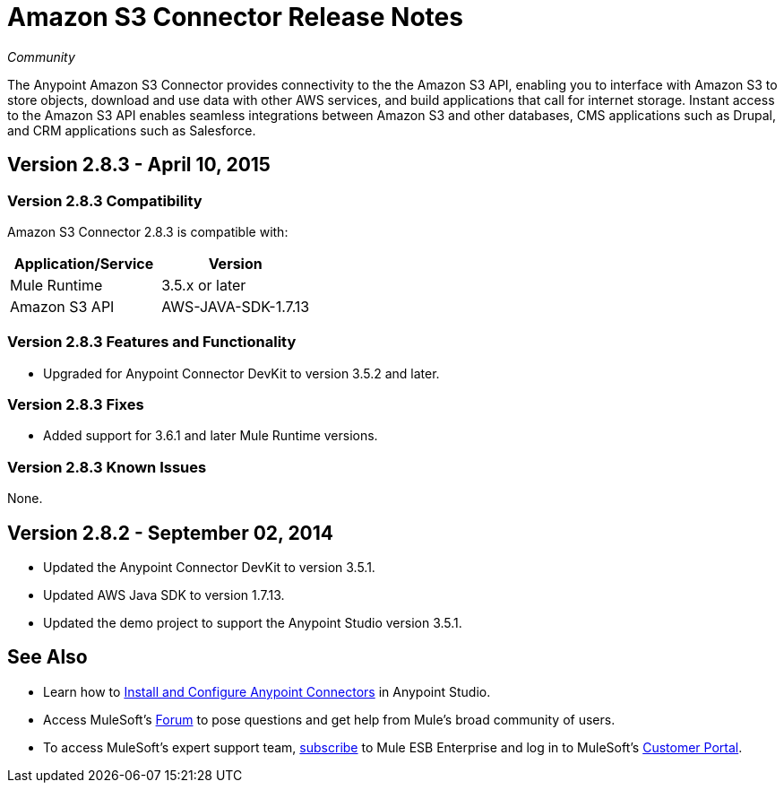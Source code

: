 = Amazon S3 Connector Release Notes
:keywords: release notes, amazon, connectors

_Community_

The Anypoint Amazon S3 Connector provides connectivity to the the Amazon S3 API, enabling you to interface with Amazon S3 to store objects, download and use data with other AWS services, and build applications that call for internet storage. Instant access to the Amazon S3 API enables seamless integrations between Amazon S3 and other databases, CMS applications such as Drupal, and CRM applications such as Salesforce. 


== Version 2.8.3 - April 10, 2015

=== Version 2.8.3 Compatibility

Amazon S3 Connector 2.8.3 is compatible with:

[width="100%",cols="50%,50%",options="header",]
|===
a|
Application/Service

 a|
Version

|Mule Runtime |3.5.x or later
|Amazon S3 API |AWS-JAVA-SDK-1.7.13
|===

=== Version 2.8.3 Features and Functionality

* Upgraded for Anypoint Connector DevKit to version 3.5.2 and later.

=== Version 2.8.3 Fixes

* Added support for 3.6.1 and later Mule Runtime versions.

=== Version 2.8.3 Known Issues

None.

== Version 2.8.2 - September 02, 2014

* Updated the Anypoint Connector DevKit to version 3.5.1.
* Updated AWS Java SDK to version 1.7.13. 
* Updated the demo project to support the Anypoint Studio version 3.5.1.

== See Also

* Learn how to link:/mule-user-guide/v/3.7/installing-connectors[Install and Configure Anypoint Connectors] in Anypoint Studio.
* Access MuleSoft’s http://forum.mulesoft.org/mulesoft[Forum] to pose questions and get help from Mule’s broad community of users.
* To access MuleSoft’s expert support team, http://www.mulesoft.com/mule-esb-subscription[subscribe] to Mule ESB Enterprise and log in to MuleSoft’s http://www.mulesoft.com/support-login[Customer Portal]. 
